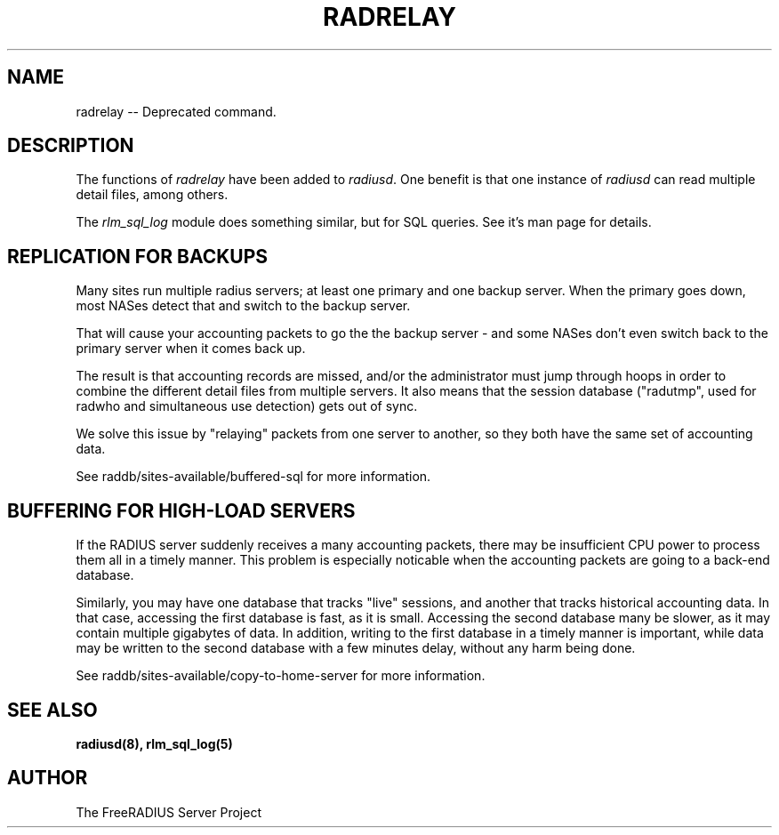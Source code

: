 .TH RADRELAY 8 "19 July 2005" "" "FreeRADIUS Daemon"
.SH NAME
radrelay -- Deprecated command.
.SH DESCRIPTION
The functions of \fIradrelay\fP have been added to \fIradiusd\fP.  One
benefit is that one instance of \fIradiusd\fP can read multiple detail
files, among others.
.PP
The \fIrlm_sql_log\fP module does something similar, but for SQL
queries.  See it's man page for details.
.SH "REPLICATION FOR BACKUPS"
Many sites run multiple radius servers; at least one primary and one
backup server. When the primary goes down, most NASes detect that and
switch to the backup server.

That will cause your accounting packets to go the the backup server -
and some NASes don't even switch back to the primary server when it
comes back up.

The result is that accounting records are missed, and/or the
administrator must jump through hoops in order to combine the
different detail files from multiple servers. It also means that the
session database ("radutmp", used for radwho and simultaneous use
detection) gets out of sync.

We solve this issue by "relaying" packets from one server to
another, so they both have the same set of accounting data.

See raddb/sites-available/buffered-sql for more information.
.SH "BUFFERING FOR HIGH-LOAD SERVERS"
If the RADIUS server suddenly receives a many accounting packets,
there may be insufficient CPU power to process them all in a timely
manner.  This problem is especially noticable when the accounting
packets are going to a back-end database.

Similarly, you may have one database that tracks "live" sessions, and
another that tracks historical accounting data.  In that case,
accessing the first database is fast, as it is small.  Accessing the
second database many be slower, as it may contain multiple gigabytes
of data.  In addition, writing to the first database in a timely
manner is important, while data may be written to the second database
with a few minutes delay, without any harm being done.

See raddb/sites-available/copy-to-home-server for more information.
.SH SEE ALSO
.BR radiusd(8),
.BR rlm_sql_log(5)
.SH AUTHOR
The FreeRADIUS Server Project
